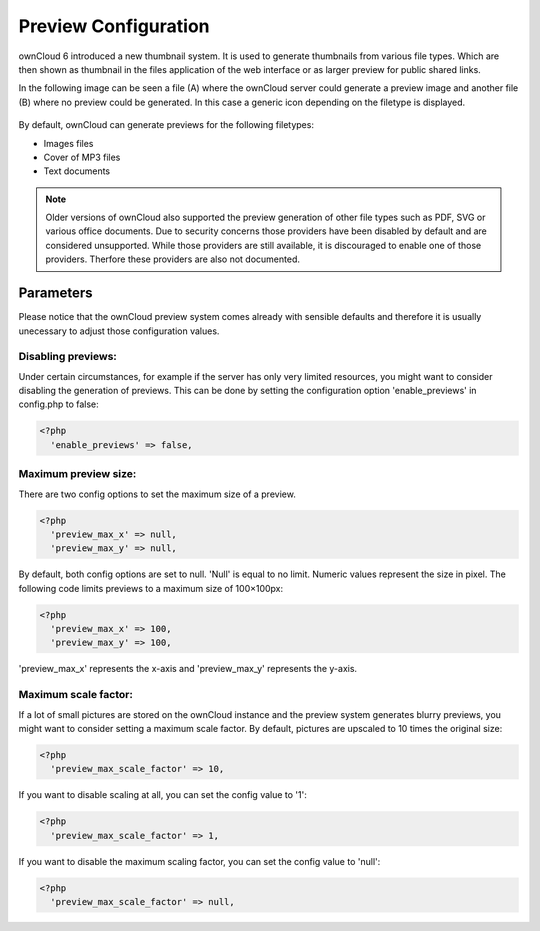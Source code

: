 Preview Configuration
=====================
ownCloud 6 introduced a new thumbnail system. It is used to generate
thumbnails from various file types. Which are then shown as thumbnail 
in the files application of the web interface or as larger preview for
public shared links.

In the following image can be seen a file (A) where the ownCloud server
could generate a preview image and another file (B) where no preview 
could be generated. In this case a generic icon depending on the filetype 
is displayed.

.. figure:: ../images/preview_images.png

By default, ownCloud can generate previews for the following filetypes:

* Images files
* Cover of MP3 files
* Text documents

.. note:: Older versions of ownCloud also supported the preview generation
          of other file types such as PDF, SVG or various office documents.
          Due to security concerns those providers have been disabled by
          default and are considered unsupported.
          While those providers are still available, it is  discouraged to 
          enable one of those providers. Therfore these providers are also
          not documented.

Parameters
----------
Please notice that the ownCloud preview system comes already with sensible 
defaults and therefore it is usually unecessary to adjust those configuration 
values. 

Disabling previews:
~~~~~~~~~~~~~~~~~~~
Under certain circumstances, for example if the server has only very limited 
resources, you might want to consider disabling the generation of previews. 
This can be done by  setting the configuration option 'enable_previews' in 
config.php to false:

.. code-block:: php

  <?php
    'enable_previews' => false,

Maximum preview size:
~~~~~~~~~~~~~~~~~~~~~

There are two config options to set the maximum size of a preview.

.. code-block:: php

  <?php
    'preview_max_x' => null,
    'preview_max_y' => null,

By default, both config options are set to null. 'Null' is equal to no limit.
Numeric values represent the size in pixel. The following code limits previews
to a maximum size of 100×100px:

.. code-block:: php

  <?php
    'preview_max_x' => 100,
    'preview_max_y' => 100,

'preview_max_x' represents the x-axis and 'preview_max_y' represents the y-axis.

Maximum scale factor:
~~~~~~~~~~~~~~~~~~~~~
If a lot of small pictures are stored on the ownCloud instance and the preview 
system generates blurry previews, you might want to consider setting a maximum 
scale factor. By default, pictures are upscaled to 10 times the original size:

.. code-block:: php

  <?php
    'preview_max_scale_factor' => 10,

If you want to disable scaling at all, you can set the config value to '1':

.. code-block:: php

  <?php
    'preview_max_scale_factor' => 1,

If you want to disable the maximum scaling factor, you can set the config value to 'null':

.. code-block:: php

  <?php
    'preview_max_scale_factor' => null,
